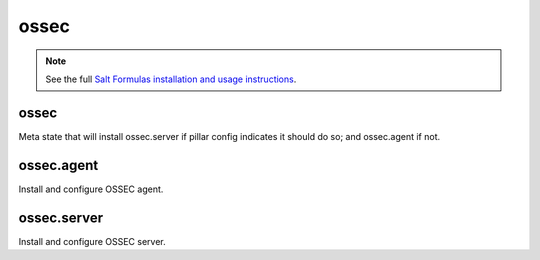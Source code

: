 ossec
=====

.. note::

    See the full `Salt Formulas installation and usage instructions
    <http://docs.saltstack.com/en/latest/topics/development/conventions/formulas.html>`_.

ossec
---------------

Meta state that will install ossec.server if pillar config indicates it should do so; and ossec.agent if not.

ossec.agent
---------------

Install and configure OSSEC agent.

ossec.server
---------------

Install and configure OSSEC server.
